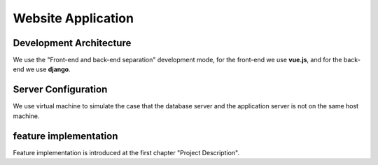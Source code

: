 
*******************
Website Application
*******************

Development Architecture
========================

.. image:: images/web_app_7.png
    :scale: 100%
    :align: center

We use the "Front-end and back-end separation" development mode, for the front-end we use **vue.js**, and for the back-end we use **django**.


Server Configuration
====================

.. image:: images/server_8.png
    :scale: 100%
    :align: center

We use virtual machine to simulate the case that the database server and the application server is not on the same host machine.


feature implementation
======================

Feature implementation is introduced at the first chapter "Project Description".

